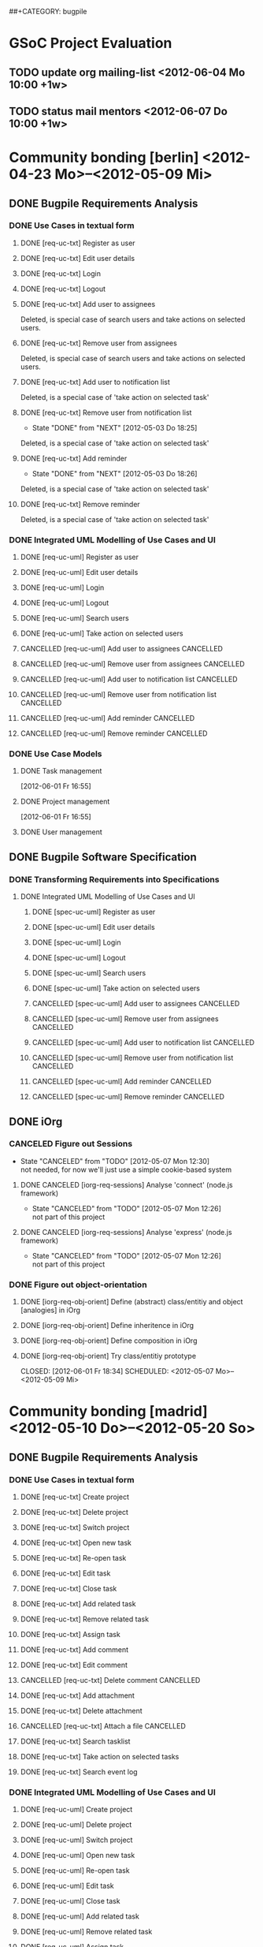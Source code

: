 # -*- mode:org -*-
#+Options: ^:nil
##+CATEGORY: bugpile

* GSoC Project Evaluation
** TODO update org mailing-list <2012-06-04 Mo 10:00 +1w>
** TODO status mail mentors <2012-06-07 Do 10:00 +1w>
* Community bonding [berlin] <2012-04-23 Mo>--<2012-05-09 Mi>
** DONE Bugpile Requirements Analysis
   CLOSED: [2012-06-01 Fr 21:07]
   :LOGBOOK:
   - State "DONE"       from "TODO"       [2012-06-01 Fr 21:07]
   :END:
*** DONE Use Cases in textual form
    CLOSED: [2012-06-01 Fr 16:54]
    :LOGBOOK:
    - State "DONE"       from "TODO"       [2012-06-01 Fr 16:54]
    CLOCK: [2012-05-03 Do 18:27]--[2012-05-03 Do 18:30] =>  0:03
    CLOCK: [2012-05-03 Do 18:25]--[2012-05-03 Do 18:26] =>  0:01
    CLOCK: [2012-05-03 Do 18:16]--[2012-05-03 Do 18:18] =>  0:02
    :END:

**** DONE [req-uc-txt] Register as user
     CLOSED: [2012-05-02 Mi 21:13]
     :LOGBOOK:
     - State "DONE"       from "TODO"       [2012-05-02 Mi 21:13]
     :END:
**** DONE [req-uc-txt] Edit user details
     CLOSED: [2012-05-02 Mi 21:13]
     :LOGBOOK:
     - State "DONE"       from "TODO"       [2012-05-02 Mi 21:13]
     :END:

**** DONE [req-uc-txt] Login
     CLOSED: [2012-05-02 Mi 21:13]
     :LOGBOOK:
     - State "DONE"       from "TODO"       [2012-05-02 Mi 21:13]
     :END:

**** DONE [req-uc-txt] Logout
     CLOSED: [2012-05-02 Mi 21:13]
     :LOGBOOK:
     - State "DONE"       from "TODO"       [2012-05-02 Mi 21:13]
     :END:

**** DONE [req-uc-txt] Add user to assignees
     CLOSED: [2012-05-03 Do 18:00] SCHEDULED: <2012-05-03 Do>
     :LOGBOOK:
     - State "DONE"       from "NEXT"       [2012-05-03 Do 18:00]
     CLOCK: [2012-05-03 Do 17:24]--[2012-05-03 Do 17:59] =>  0:35
     :END:
Deleted, is special case of search users and take actions on selected
users. 
**** DONE [req-uc-txt] Remove user from assignees
     CLOSED: [2012-05-03 Do 18:16] SCHEDULED: <2012-05-03 Do>
     :LOGBOOK:
     - State "DONE"       from "NEXT"       [2012-05-03 Do 18:16]
     CLOCK: [2012-05-03 Do 17:59]--[2012-05-03 Do 18:16] =>  0:17
     :END:

Deleted, is special case of search users and take actions on selected
users. 

**** DONE [req-uc-txt] Add user to notification list
     CLOSED: [2012-05-03 Do 18:25] SCHEDULED: <2012-05-03 Do>
     :LOGBOOK:
     - State "DONE"       from "NEXT"       [2012-05-03 Do 18:25]
     CLOCK: [2012-05-03 Do 18:18]--[2012-05-03 Do 18:25] =>  0:07
     :END:
Deleted, is a special case of 'take action on selected task'

**** DONE [req-uc-txt] Remove user from notification list
     CLOSED: [2012-05-03 Do 18:25] SCHEDULED: <2012-05-03 Do>
     - State "DONE"       from "NEXT"       [2012-05-03 Do 18:25]
Deleted, is a special case of 'take action on selected task'

**** DONE [req-uc-txt] Add reminder
     CLOSED: [2012-05-03 Do 18:26] SCHEDULED: <2012-05-03 Do>
     - State "DONE"       from "NEXT"       [2012-05-03 Do 18:26]
Deleted, is a special case of 'take action on selected task'

**** DONE [req-uc-txt] Remove reminder
     CLOSED: [2012-05-03 Do 18:27] SCHEDULED: <2012-05-03 Do>
     :LOGBOOK:
     - State "DONE"       from "NEXT"       [2012-05-03 Do 18:27]
     CLOCK: [2012-05-03 Do 18:26]--[2012-05-03 Do 18:27] =>  0:01
     :END:

Deleted, is a special case of 'take action on selected task'

*** DONE Integrated UML Modelling of Use Cases and UI
    CLOSED: [2012-06-01 Fr 16:53]
    :LOGBOOK:
    - State "DONE"       from "TODO"       [2012-06-01 Fr 16:53]
    CLOCK: [2012-05-05 Sa 20:07]--[2012-05-06 So 11:46] => 15:39
    :END:

**** DONE [req-uc-uml] Register as user
     CLOSED: [2012-05-02 Mi 21:18]
     :LOGBOOK:
     - State "DONE"       from "TODO"       [2012-05-02 Mi 21:18]
     :END:
**** DONE [req-uc-uml] Edit user details
     CLOSED: [2012-05-02 Mi 21:18]
     :LOGBOOK:
     - State "DONE"       from "TODO"       [2012-05-02 Mi 21:18]
     :END:

**** DONE [req-uc-uml] Login
     CLOSED: [2012-05-02 Mi 21:18]
     :LOGBOOK:
     - State "DONE"       from "TODO"       [2012-05-02 Mi 21:18]
     :END:

**** DONE [req-uc-uml] Logout
     CLOSED: [2012-05-02 Mi 21:18]
     :LOGBOOK:
     - State "DONE"       from "TODO"       [2012-05-02 Mi 21:18]
     :END:

**** DONE [req-uc-uml] Search users
     CLOSED: [2012-05-05 Sa 19:17] SCHEDULED: <2012-05-05 Sa>
     :LOGBOOK:
     - State "DONE"       from "TODO"       [2012-05-05 Sa 19:17]
     - State "TODO"       from "DONE"       [2012-05-05 Sa 16:43]
     - State "DONE"       from ""           [2012-05-05 Sa 16:43]
     :END:
**** DONE [req-uc-uml] Take action on selected users
     CLOSED: [2012-05-05 Sa 20:07] SCHEDULED: <2012-05-05 Sa>
     :LOGBOOK:
     - State "DONE"       from "NEXT"       [2012-05-05 Sa 20:07]
     CLOCK: [2012-05-05 Sa 19:18]--[2012-05-05 Sa 20:07] =>  0:49
     :END:
**** CANCELLED [req-uc-uml] Add user to assignees                 :CANCELLED:
     CLOSED: [2012-05-05 Sa 16:43] SCHEDULED: <2012-05-04 Fr>
     :LOGBOOK:
     - State "CANCELLED"  from "TODO"       [2012-05-05 Sa 16:43] \\
       use case deleted, is special case of 'search user/ take action on
       selected user'.
     :END:

**** CANCELLED [req-uc-uml] Remove user from assignees            :CANCELLED:
     CLOSED: [2012-05-05 Sa 16:44] SCHEDULED: <2012-05-04 Fr>
     :LOGBOOK:
     - State "CANCELLED"  from "TODO"       [2012-05-05 Sa 16:44] \\
       use case deleted, is special case of 'search user/ take action on
       selected user'.
     :END:

**** CANCELLED [req-uc-uml] Add user to notification list         :CANCELLED:
     CLOSED: [2012-05-05 Sa 16:47] SCHEDULED: <2012-05-04 Fr>
     :LOGBOOK:
     - State "CANCELLED"  from "TODO"       [2012-05-05 Sa 16:47] \\
       use case deleted, is special case of 'search task/ take action on
       selected task.
     :END:

**** CANCELLED [req-uc-uml] Remove user from notification list    :CANCELLED:
     CLOSED: [2012-05-05 Sa 16:47] SCHEDULED: <2012-05-04 Fr>
     :LOGBOOK:
     - State "CANCELLED"  from "TODO"       [2012-05-05 Sa 16:47] \\
       use case deleted, is special case of 'search task/ take action on
       selected task.
     :END:

**** CANCELLED [req-uc-uml] Add reminder                          :CANCELLED:
     CLOSED: [2012-05-05 Sa 16:47] SCHEDULED: <2012-05-04 Fr>
     :LOGBOOK:
     - State "CANCELLED"  from "TODO"       [2012-05-05 Sa 16:47] \\
       use case deleted, is special case of 'search task/ take action on
       selected task.
     :END:

**** CANCELLED [req-uc-uml] Remove reminder                       :CANCELLED:
     CLOSED: [2012-05-05 Sa 16:47] SCHEDULED: <2012-05-04 Fr>
     :LOGBOOK:
     - State "CANCELLED"  from "TODO"       [2012-05-05 Sa 16:47] \\
       use case deleted, is special case of 'search task/ take action on
       selected task.
     :END:

*** DONE Use Case Models
    CLOSED: [2012-06-01 Fr 18:31]
    :LOGBOOK:
    - State "DONE"       from "TODO"       [2012-06-01 Fr 18:31]
    :END:
**** DONE Task management
     CLOSED: [2012-06-01 Fr 16:55]
     :LOGBOOK:
     - State "DONE"       from ""           [2012-06-01 Fr 16:55]
     :END:
     [2012-06-01 Fr 16:55]
**** DONE Project management
     CLOSED: [2012-06-01 Fr 18:31]
     :LOGBOOK:
     - State "DONE"       from ""           [2012-06-01 Fr 18:31]
     :END:
     [2012-06-01 Fr 16:55]
**** DONE User management
     CLOSED: [2012-06-01 Fr 16:55] SCHEDULED: <2012-05-06 So>
     :LOGBOOK:
     - State "DONE"       from "NEXT"       [2012-06-01 Fr 16:55]
     :END:

** DONE Bugpile Software Specification
   CLOSED: [2012-06-01 Fr 18:33]
   :LOGBOOK:
   - State "DONE"       from "TODO"       [2012-06-01 Fr 18:33]
   :END:
*** DONE Transforming Requirements into Specifications
    CLOSED: [2012-06-01 Fr 18:33]
    :LOGBOOK:
    - State "DONE"       from "TODO"       [2012-06-01 Fr 18:33]
    :END:
**** DONE Integrated UML Modelling of Use Cases and UI
     CLOSED: [2012-06-01 Fr 18:32]
     :LOGBOOK:
     - State "DONE"       from "TODO"       [2012-06-01 Fr 18:32]
     CLOCK: [2012-05-05 Sa 16:37]--[2012-05-05 Sa 19:18] =>  2:41
     :END:
******* DONE [spec-uc-uml] Register as user
        CLOSED: [2012-05-05 Sa 15:34] SCHEDULED: <2012-05-03 Do>
        :LOGBOOK:
        - State "DONE"       from "NEXT"       [2012-05-05 Sa 15:34]
        CLOCK: [2012-05-05 Sa 13:43]--[2012-05-05 Sa 15:34] =>  1:51
        :END:
******* DONE [spec-uc-uml] Edit user details
        CLOSED: [2012-05-05 Sa 16:14] SCHEDULED: <2012-05-03 Do>
        :LOGBOOK:
        - State "DONE"       from "NEXT"       [2012-05-05 Sa 16:14]
        CLOCK: [2012-05-05 Sa 15:34]--[2012-05-05 Sa 16:14] =>  0:40
        :END:

******* DONE [spec-uc-uml] Login
        CLOSED: [2012-05-05 Sa 16:25] SCHEDULED: <2012-05-03 Do>
        :LOGBOOK:
        - State "DONE"       from "NEXT"       [2012-05-05 Sa 16:25]
        CLOCK: [2012-05-05 Sa 16:14]--[2012-05-05 Sa 16:25] =>  0:11
        :END:

******* DONE [spec-uc-uml] Logout
        CLOSED: [2012-05-05 Sa 16:37] SCHEDULED: <2012-05-03 Do>
        :LOGBOOK:
        - State "DONE"       from "NEXT"       [2012-05-05 Sa 16:37]
        CLOCK: [2012-05-05 Sa 16:25]--[2012-05-05 Sa 16:37] =>  0:12
        :END:
******* DONE [spec-uc-uml] Search users
        CLOSED: [2012-05-06 So 19:30] SCHEDULED: <2012-05-05 Sa>
        :LOGBOOK:
        - State "DONE"       from "TODO"       [2012-05-06 So 19:30]
        - State "TODO"       from "DONE"       [2012-05-05 Sa 16:43]
        - State "DONE"       from ""           [2012-05-05 Sa 16:43]
        :END:
******* DONE [spec-uc-uml] Take action on selected users
        CLOSED: [2012-05-06 So 19:45] SCHEDULED: <2012-05-05 Sa>
        :LOGBOOK:
        - State "DONE"       from "NEXT"       [2012-05-06 So 19:45]
        CLOCK: [2012-05-06 So 19:30]--[2012-05-06 So 19:45] =>  0:15
        :END:
******* CANCELLED [spec-uc-uml] Add user to assignees             :CANCELLED:
        CLOSED: [2012-05-05 Sa 16:50] SCHEDULED: <2012-05-04 Fr>
        :LOGBOOK:
        - State "CANCELLED"  from "TODO"       [2012-05-05 Sa 16:50] \\
          use case deleted, is special case of 'search user/ take action on
          selected user.
        :END:

******* CANCELLED [spec-uc-uml] Remove user from assignees        :CANCELLED:
        CLOSED: [2012-05-05 Sa 16:51] SCHEDULED: <2012-05-04 Fr>
        :LOGBOOK:
        - State "CANCELLED"  from "TODO"       [2012-05-05 Sa 16:51] \\
          use case deleted, is special case of 'search user/ take action on
          selected user'.
        :END:

******* CANCELLED [spec-uc-uml] Add user to notification list     :CANCELLED:
        CLOSED: [2012-05-05 Sa 16:49] SCHEDULED: <2012-05-04 Fr>
        :LOGBOOK:
        - State "CANCELLED"  from "TODO"       [2012-05-05 Sa 16:49] \\
          use case deleted, is special case of 'search task/ take action on
          selected task'.
        :END:

******* CANCELLED [spec-uc-uml] Remove user from notification list :CANCELLED:
        CLOSED: [2012-05-05 Sa 16:49] SCHEDULED: <2012-05-04 Fr>
        :LOGBOOK:
        - State "CANCELLED"  from "TODO"       [2012-05-05 Sa 16:49] \\
          use case deleted, is special case of 'search task/ take action on
          selected task'.
        :END:

******* CANCELLED [spec-uc-uml] Add reminder                      :CANCELLED:
        CLOSED: [2012-05-05 Sa 16:49] SCHEDULED: <2012-05-04 Fr>
        :LOGBOOK:
        - State "CANCELLED"  from "TODO"       [2012-05-05 Sa 16:49] \\
          use case deleted, is special case of 'search task/ take action on
          selected task'.
        :END:

******* CANCELLED [spec-uc-uml] Remove reminder                   :CANCELLED:
        CLOSED: [2012-05-05 Sa 16:49] SCHEDULED: <2012-05-04 Fr>
        :LOGBOOK:
        - State "CANCELLED"  from "TODO"       [2012-05-05 Sa 16:49] \\
          use case deleted, is special case of 'search task/ take action on
          selected task'.
        :END:

** DONE iOrg
   CLOSED: [2012-06-01 Fr 21:06]
   :LOGBOOK:
   - State "DONE"       from "TODO"       [2012-06-01 Fr 21:06]
   :END:
*** CANCELED Figure out Sessions
    - State "CANCELED"   from "TODO"       [2012-05-07 Mon 12:30] \\
      not needed, for now we'll just use a simple cookie-based system
**** DONE CANCELED [iorg-req-sessions] Analyse 'connect' (node.js framework)
     CLOSED: [2012-06-03 So 09:18] SCHEDULED: <2012-05-03 Do>
     :LOGBOOK:
     - State "DONE"       from ""           [2012-06-03 So 09:18]
     :END:
     - State "CANCELED"   from "TODO"       [2012-05-07 Mon 12:26] \\
       not part of this project
**** DONE CANCELED [iorg-req-sessions] Analyse 'express' (node.js framework)
     CLOSED: [2012-06-03 So 09:18] SCHEDULED: <2012-05-03 Do>
     :LOGBOOK:
     - State "DONE"       from ""           [2012-06-03 So 09:18]
     :END:
     - State "CANCELED"   from "TODO"       [2012-05-07 Mon 12:26] \\
       not part of this project
*** DONE Figure out object-orientation
    CLOSED: [2012-06-01 Fr 18:34]
    :LOGBOOK:
    - State "DONE"       from "TODO"       [2012-06-01 Fr 18:34]
    :END:
**** DONE [iorg-req-obj-orient] Define (abstract) class/entitiy and object [analogies] in iOrg
     CLOSED: [2012-06-01 Fr 18:34] SCHEDULED: <2012-05-06 So>
     :LOGBOOK:
     - State "DONE"       from "TODO"       [2012-06-01 Fr 18:34]
     :END:
**** DONE [iorg-req-obj-orient] Define inheritence in iOrg
     CLOSED: [2012-06-01 Fr 18:34] SCHEDULED: <2012-05-06 So>
     :LOGBOOK:
     - State "DONE"       from "TODO"       [2012-06-01 Fr 18:34]
     :END:
**** DONE [iorg-req-obj-orient] Define composition in iOrg
     CLOSED: [2012-06-01 Fr 18:34] SCHEDULED: <2012-05-06 So>
     :LOGBOOK:
     - State "DONE"       from "TODO"       [2012-06-01 Fr 18:34]
     :END:
**** DONE [iorg-req-obj-orient] Try class/entitiy prototype
     CLOSED: [2012-06-01 Fr 18:34] SCHEDULED: <2012-05-07 Mo>--<2012-05-09 Mi>
     :LOGBOOK:
     - State "DONE"       from "TODO"       [2012-06-01 Fr 18:34]
     :END:

* Community bonding [madrid]  <2012-05-10 Do>--<2012-05-20 So>
** DONE Bugpile Requirements Analysis
   CLOSED: [2012-06-01 Fr 21:05]
   :LOGBOOK:
   - State "DONE"       from "TODO"       [2012-06-01 Fr 21:05]
   :END:
*** DONE Use Cases in textual form
    CLOSED: [2012-06-01 Fr 18:39]
    :LOGBOOK:
    - State "DONE"       from "TODO"       [2012-06-01 Fr 18:39]
    :END:

**** DONE [req-uc-txt] Create project
     CLOSED: [2012-05-21 Mo 14:46] SCHEDULED: <2012-05-10 Do>
     :LOGBOOK:
     - State "DONE"       from "TODO"       [2012-05-21 Mo 14:46]
     :END:

**** DONE [req-uc-txt] Delete project
     CLOSED: [2012-05-21 Mo 15:07] SCHEDULED: <2012-05-10 Do>
     :LOGBOOK:
     - State "DONE"       from "TODO"       [2012-05-21 Mo 15:07]
     :END:

**** DONE [req-uc-txt] Switch project
     CLOSED: [2012-05-21 Mo 15:12] SCHEDULED: <2012-05-10 Do>
     :LOGBOOK:
     - State "DONE"       from "TODO"       [2012-05-21 Mo 15:12]
     :END:

**** DONE [req-uc-txt] Open new task
     CLOSED: [2012-05-10 Do 11:21] SCHEDULED: <2012-05-11 Fr>
     :LOGBOOK:
     - State "DONE"       from "TODO"       [2012-05-10 Do 11:21]
     :END:

**** DONE [req-uc-txt] Re-open task
     CLOSED: [2012-05-21 Mo 22:28] SCHEDULED: <2012-05-11 Fr>
     :LOGBOOK:
     - State "DONE"       from "TODO"       [2012-05-21 Mo 22:28]
     :END:

**** DONE [req-uc-txt] Edit task
     CLOSED: [2012-05-21 Mo 22:28] SCHEDULED: <2012-05-11 Fr>
     :LOGBOOK:
     - State "DONE"       from "TODO"       [2012-05-21 Mo 22:28]
     :END:

**** DONE [req-uc-txt] Close task
     CLOSED: [2012-05-21 Mo 22:28] SCHEDULED: <2012-05-11 Fr>
     :LOGBOOK:
     - State "DONE"       from "TODO"       [2012-05-21 Mo 22:28]
     :END:

**** DONE [req-uc-txt] Add related task
     CLOSED: [2012-05-21 Mo 22:28] SCHEDULED: <2012-05-11 Fr>
     :LOGBOOK:
     - State "DONE"       from "TODO"       [2012-05-21 Mo 22:28]
     :END:

**** DONE [req-uc-txt] Remove related task
     CLOSED: [2012-05-21 Mo 22:28] SCHEDULED: <2012-05-11 Fr>
     :LOGBOOK:
     - State "DONE"       from "TODO"       [2012-05-21 Mo 22:28]
     :END:

**** DONE [req-uc-txt] Assign task
     CLOSED: [2012-05-21 Mo 22:28] SCHEDULED: <2012-05-11 Fr>
     :LOGBOOK:
     - State "DONE"       from "TODO"       [2012-05-21 Mo 22:28]
     :END:

**** DONE [req-uc-txt] Add comment
     CLOSED: [2012-05-21 Mo 22:25] SCHEDULED: <2012-05-10 Do>
     :LOGBOOK:
     - State "DONE"       from "TODO"       [2012-05-21 Mo 22:25]
     :END:

**** DONE [req-uc-txt] Edit comment
     CLOSED: [2012-05-21 Mo 22:25] SCHEDULED: <2012-05-10 Do>
     :LOGBOOK:
     - State "DONE"       from "TODO"       [2012-05-21 Mo 22:25]
     :END:

**** CANCELLED [req-uc-txt] Delete comment                        :CANCELLED:
     CLOSED: [2012-05-21 Mo 22:25] SCHEDULED: <2012-05-10 Do>
     :LOGBOOK:
     - State "CANCELLED"  from "TODO"       [2012-05-21 Mo 22:25] \\
       merged with other use case
     :END:

**** DONE [req-uc-txt] Add attachment
     CLOSED: [2012-05-21 Mo 22:26] SCHEDULED: <2012-05-10 Do>
     :LOGBOOK:
     - State "DONE"       from "TODO"       [2012-05-21 Mo 22:26]
     :END:

**** DONE [req-uc-txt] Delete attachment
     CLOSED: [2012-05-21 Mo 22:26] SCHEDULED: <2012-05-10 Do>
     :LOGBOOK:
     - State "DONE"       from "TODO"       [2012-05-21 Mo 22:26]
     :END:

**** CANCELLED [req-uc-txt] Attach a file                         :CANCELLED:
     CLOSED: [2012-05-21 Mo 22:26] SCHEDULED: <2012-05-10 Do>
     :LOGBOOK:
     - State "CANCELLED"  from "TODO"       [2012-05-21 Mo 22:26] \\
       same as add attachment
     :END:

**** DONE [req-uc-txt] Search tasklist
     CLOSED: [2012-05-21 Mo 22:26] SCHEDULED: <2012-05-10 Do>
     :LOGBOOK:
     - State "DONE"       from "TODO"       [2012-05-21 Mo 22:26]
     :END:

**** DONE [req-uc-txt] Take action on selected tasks
     CLOSED: [2012-05-21 Mo 22:27] SCHEDULED: <2012-05-10 Do>
     :LOGBOOK:
     - State "DONE"       from "TODO"       [2012-05-21 Mo 22:27]
     :END:

**** DONE [req-uc-txt] Search event log
     CLOSED: [2012-05-21 Mo 22:27] SCHEDULED: <2012-05-10 Do>
     :LOGBOOK:
     - State "DONE"       from "TODO"       [2012-05-21 Mo 22:27]
     :END:

*** DONE Integrated UML Modelling of Use Cases and UI
    CLOSED: [2012-06-01 Fr 18:39]
    :LOGBOOK:
    - State "DONE"       from "TODO"       [2012-06-01 Fr 18:39]
    :END:

**** DONE [req-uc-uml] Create project
     CLOSED: [2012-05-21 Mo 22:27] SCHEDULED: <2012-05-10 Do>
     :LOGBOOK:
     - State "DONE"       from "TODO"       [2012-05-21 Mo 22:27]
     :END:

**** DONE [req-uc-uml] Delete project
     CLOSED: [2012-05-21 Mo 22:27] SCHEDULED: <2012-05-10 Do>
     :LOGBOOK:
     - State "DONE"       from "TODO"       [2012-05-21 Mo 22:27]
     :END:

**** DONE [req-uc-uml] Switch project
     CLOSED: [2012-05-21 Mo 22:27] SCHEDULED: <2012-05-10 Do>
     :LOGBOOK:
     - State "DONE"       from "TODO"       [2012-05-21 Mo 22:27]
     :END:

**** DONE [req-uc-uml] Open new task
     CLOSED: [2012-05-10 Do 11:21] SCHEDULED: <2012-05-11 Fr>
     :LOGBOOK:
     :END:

**** DONE [req-uc-uml] Re-open task
     CLOSED: [2012-05-22 Di 12:59] SCHEDULED: <2012-05-11 Fr>
     :LOGBOOK:
     - State "DONE"       from "TODO"       [2012-05-22 Di 12:59]
     :END:

**** DONE [req-uc-uml] Edit task
     CLOSED: [2012-05-22 Di 12:59] SCHEDULED: <2012-05-11 Fr>
     :LOGBOOK:
     - State "DONE"       from "TODO"       [2012-05-22 Di 12:59]
     :END:

**** DONE [req-uc-uml] Close task
     CLOSED: [2012-05-22 Di 12:59] SCHEDULED: <2012-05-11 Fr>
     :LOGBOOK:
     - State "DONE"       from "TODO"       [2012-05-22 Di 12:59]
     :END:

**** DONE [req-uc-uml] Add related task
     CLOSED: [2012-05-22 Di 12:59] SCHEDULED: <2012-05-11 Fr>
     :LOGBOOK:
     - State "DONE"       from "TODO"       [2012-05-22 Di 12:59]
     :END:

**** DONE [req-uc-uml] Remove related task
     CLOSED: [2012-05-22 Di 12:59] SCHEDULED: <2012-05-11 Fr>
     :LOGBOOK:
     - State "DONE"       from "TODO"       [2012-05-22 Di 12:59]
     :END:

**** DONE [req-uc-uml] Assign task
     CLOSED: [2012-05-22 Di 12:59] SCHEDULED: <2012-05-11 Fr>
     :LOGBOOK:
     - State "DONE"       from "TODO"       [2012-05-22 Di 12:59]
     :END:

**** DONE [req-uc-uml] Add comment
     CLOSED: [2012-05-21 Mo 22:27] SCHEDULED: <2012-05-10 Do>
     :LOGBOOK:
     - State "DONE"       from "TODO"       [2012-05-21 Mo 22:27]
     :END:

**** DONE [req-uc-uml] Edit comment
     CLOSED: [2012-05-21 Mo 22:27] SCHEDULED: <2012-05-10 Do>
     :LOGBOOK:
     - State "DONE"       from "TODO"       [2012-05-21 Mo 22:27]
     :END:

**** CANCELLED [req-uc-uml] Delete comment                        :CANCELLED:
     CLOSED: [2012-05-21 Mo 22:27] SCHEDULED: <2012-05-10 Do>
     :LOGBOOK:
     - State "CANCELLED"  from "TODO"       [2012-05-21 Mo 22:27] \\
       merged with edit comment
     :END:

**** DONE [req-uc-uml] Add attachment
     CLOSED: [2012-05-21 Mo 22:28] SCHEDULED: <2012-05-10 Do>
     :LOGBOOK:
     - State "DONE"       from "TODO"       [2012-05-21 Mo 22:28]
     :END:

**** DONE [req-uc-uml] Delete attachment
     CLOSED: [2012-05-22 Di 12:58] SCHEDULED: <2012-05-10 Do>
     :LOGBOOK:
     - State "DONE"       from "TODO"       [2012-05-22 Di 12:58]
     :END:

**** DONE [req-uc-uml] Attach a file
     CLOSED: [2012-05-22 Di 12:58] SCHEDULED: <2012-05-10 Do>
     :LOGBOOK:
     - State "DONE"       from "TODO"       [2012-05-22 Di 12:58]
     :END:

**** DONE [req-uc-uml] Search tasklist
     CLOSED: [2012-05-22 Di 12:58] SCHEDULED: <2012-05-10 Do>
     :LOGBOOK:
     - State "DONE"       from "TODO"       [2012-05-22 Di 12:58]
     :END:

**** DONE [req-uc-uml] Take action on selected tasks
     CLOSED: [2012-05-22 Di 12:58] SCHEDULED: <2012-05-10 Do>
     :LOGBOOK:
     - State "DONE"       from "TODO"       [2012-05-22 Di 12:58]
     :END:

**** DONE [req-uc-uml] Search event log
     CLOSED: [2012-05-22 Di 12:59] SCHEDULED: <2012-05-10 Do>
     :LOGBOOK:
     - State "DONE"       from "TODO"       [2012-05-22 Di 12:59]
     :END:

*** CANCELLED System Activities                                   :CANCELLED:
    CLOSED: [2012-06-01 Fr 21:32]
    :LOGBOOK:
    - State "CANCELLED"  from "TODO"       [2012-06-01 Fr 21:32] \\
      obsolete
    :END:
**** CANCELLED [req-syst-act-uml] Search                          :CANCELLED:
     CLOSED: [2012-06-01 Fr 21:32] SCHEDULED: <2012-05-12 Sa>
     :LOGBOOK:
     - State "CANCELLED"  from "TODO"       [2012-06-01 Fr 21:32] \\
       obsolete
     :END:
**** CANCELLED [req-syst-act-uml] Report                          :CANCELLED:
     CLOSED: [2012-06-01 Fr 21:32] SCHEDULED: <2012-05-12 Sa>
     :LOGBOOK:
     - State "CANCELLED"  from "TODO"       [2012-06-01 Fr 21:32] \\
       obsolete
     :END:
**** CANCELLED [req-syst-act-uml] Notificate                      :CANCELLED:
     CLOSED: [2012-06-01 Fr 21:32] SCHEDULED: <2012-05-12 Sa>
     :LOGBOOK:
     - State "CANCELLED"  from "TODO"       [2012-06-01 Fr 21:32] \\
       obsolete
     :END:
**** CANCELLED [req-syst-act-uml] Remind                          :CANCELLED:
     CLOSED: [2012-06-01 Fr 21:31] SCHEDULED: <2012-05-12 Sa>
     :LOGBOOK:
     - State "CANCELLED"  from "TODO"       [2012-06-01 Fr 21:31] \\
       obsolete
     :END:

*** DONE Use Case Models
    CLOSED: [2012-06-01 Fr 18:39]
    :LOGBOOK:
    - State "DONE"       from "TODO"       [2012-06-01 Fr 18:39]
    :END:

**** DONE [req-uc-mod] User management
     CLOSED: [2012-05-22 Di 12:59] SCHEDULED: <2012-05-12 Sa>
     :LOGBOOK:
     - State "DONE"       from "TODO"       [2012-05-22 Di 12:59]
     :END:
**** DONE [req-uc-mod] Task management
     CLOSED: [2012-05-23 Mi 14:03] SCHEDULED: <2012-05-12 Sa>
     :LOGBOOK:
     - State "DONE"       from "TODO"       [2012-05-23 Mi 14:03]
     :END:

** DONE Bugpile Software Specification
   CLOSED: [2012-06-01 Fr 20:44]
   :LOGBOOK:
   - State "DONE"       from "TODO"       [2012-06-01 Fr 20:44]
   :END:
*** DONE Transforming Requirements into Specifications
    CLOSED: [2012-06-01 Fr 20:44]
    :LOGBOOK:
    - State "DONE"       from "TODO"       [2012-06-01 Fr 20:44]
    :END:
**** DONE Integrated UML Modelling of Use Cases and UI
     CLOSED: [2012-06-01 Fr 18:40]
     :LOGBOOK:
     - State "DONE"       from "TODO"       [2012-06-01 Fr 18:40]
     :END:
***** CANCELLED [spec-syst-act-uml] Search                        :CANCELLED:
      CLOSED: [2012-06-01 Fr 21:11] SCHEDULED: <2012-05-14 Mo>
      :LOGBOOK:
      - State "CANCELLED"  from "TODO"       [2012-06-01 Fr 21:11] \\
        obsolete
      :END:
***** CANCELLED [spec-syst-act-uml] Report                        :CANCELLED:
      CLOSED: [2012-06-01 Fr 21:12] SCHEDULED: <2012-05-14 Mo>
      :LOGBOOK:
      - State "CANCELLED"  from "TODO"       [2012-06-01 Fr 21:12] \\
        obsolete
      :END:
***** CANCELLED [spec-syst-act-uml] Notificate                    :CANCELLED:
      CLOSED: [2012-06-01 Fr 21:12] SCHEDULED: <2012-05-14 Mo>
      :LOGBOOK:
      - State "CANCELLED"  from "TODO"       [2012-06-01 Fr 21:12] \\
        obsolete
      :END:
***** CANCELLED [spec-syst-act-uml] Remind                        :CANCELLED:
      CLOSED: [2012-06-01 Fr 21:12] SCHEDULED: <2012-05-14 Mo>
      :LOGBOOK:
      - State "CANCELLED"  from "TODO"       [2012-06-01 Fr 21:12] \\
        obsolete
      :END:

***** DONE [spec-uc-uml] Create project
      CLOSED: [2012-05-22 Di 15:26] SCHEDULED: <2012-05-13 So>
      :LOGBOOK:
      - State "DONE"       from "TODO"       [2012-05-22 Di 15:26]
      :END:

***** DONE [spec-uc-uml] Delete project
      CLOSED: [2012-05-22 Di 15:26] SCHEDULED: <2012-05-13 So>
      :LOGBOOK:
      - State "DONE"       from "TODO"       [2012-05-22 Di 15:26]
      :END:

***** DONE [spec-uc-uml] Switch project
      CLOSED: [2012-05-22 Di 15:26] SCHEDULED: <2012-05-13 So>
      :LOGBOOK:
      - State "DONE"       from "TODO"       [2012-05-22 Di 15:26]
      :END:

***** DONE [spec-uc-uml] Open new task
      CLOSED: [2012-05-22 Di 15:26] SCHEDULED: <2012-05-13 So>
      :LOGBOOK:
      - State "DONE"       from "TODO"       [2012-05-22 Di 15:26]
      :END:

***** DONE [spec-uc-uml] Re-open task
      CLOSED: [2012-05-22 Di 15:26] SCHEDULED: <2012-05-13 So>
      :LOGBOOK:
      - State "DONE"       from "TODO"       [2012-05-22 Di 15:26]
      :END:

***** DONE [spec-uc-uml] Edit task
      CLOSED: [2012-05-22 Di 15:26] SCHEDULED: <2012-05-13 So>
      :LOGBOOK:
      - State "DONE"       from "TODO"       [2012-05-22 Di 15:26]
      :END:

***** DONE [spec-uc-uml] Close task
      CLOSED: [2012-05-22 Di 15:26] SCHEDULED: <2012-05-13 So>
      :LOGBOOK:
      - State "DONE"       from "DONE"       [2012-05-22 Di 15:26]
      - State "DONE"       from "TODO"       [2012-05-22 Di 15:26]
      :END:

***** DONE [spec-uc-uml] Add related task
      CLOSED: [2012-05-22 Di 15:26] SCHEDULED: <2012-05-13 So>
      :LOGBOOK:
      - State "DONE"       from "TODO"       [2012-05-22 Di 15:26]
      :END:

***** DONE [spec-uc-uml] Remove related task
      CLOSED: [2012-05-22 Di 15:26] SCHEDULED: <2012-05-13 So>
      :LOGBOOK:
      - State "DONE"       from "TODO"       [2012-05-22 Di 15:26]
      :END:

***** DONE [spec-uc-uml] Assign task
      CLOSED: [2012-05-22 Di 15:26] SCHEDULED: <2012-05-13 So>
      :LOGBOOK:
      - State "DONE"       from "TODO"       [2012-05-22 Di 15:26]
      :END:

***** DONE [spec-uc-uml] Add comment
      CLOSED: [2012-05-22 Di 15:26] SCHEDULED: <2012-05-13 So>
      :LOGBOOK:
      - State "DONE"       from "TODO"       [2012-05-22 Di 15:26]
      :END:

***** DONE [spec-uc-uml] Edit comment
      CLOSED: [2012-05-22 Di 15:26] SCHEDULED: <2012-05-13 So>
      :LOGBOOK:
      - State "DONE"       from "TODO"       [2012-05-22 Di 15:26]
      :END:

***** DONE [spec-uc-uml] Delete comment
      CLOSED: [2012-05-22 Di 15:26] SCHEDULED: <2012-05-13 So>
      :LOGBOOK:
      - State "DONE"       from "TODO"       [2012-05-22 Di 15:26]
      :END:

***** DONE [spec-uc-uml] Add attachment
      CLOSED: [2012-05-22 Di 15:26] SCHEDULED: <2012-05-13 So>
      :LOGBOOK:
      - State "DONE"       from "TODO"       [2012-05-22 Di 15:26]
      :END:

***** DONE [spec-uc-uml] Delete attachment
      CLOSED: [2012-05-22 Di 15:26] SCHEDULED: <2012-05-13 So>
      :LOGBOOK:
      - State "DONE"       from "TODO"       [2012-05-22 Di 15:26]
      :END:

***** DONE [spec-uc-uml] Attach a file
      CLOSED: [2012-05-22 Di 15:26] SCHEDULED: <2012-05-13 So>
      :LOGBOOK:
      - State "DONE"       from "TODO"       [2012-05-22 Di 15:26]
      :END:

***** DONE [spec-uc-uml] Search tasklist
      CLOSED: [2012-05-22 Di 15:26] SCHEDULED: <2012-05-13 So>
      :LOGBOOK:
      - State "DONE"       from "TODO"       [2012-05-22 Di 15:26]
      :END:

***** DONE [spec-uc-uml] Take action on selected tasks
      CLOSED: [2012-05-22 Di 15:26] SCHEDULED: <2012-05-13 So>
      :LOGBOOK:
      - State "DONE"       from "TODO"       [2012-05-22 Di 15:26]
      :END:

***** DONE [spec-uc-uml] Search event log
      CLOSED: [2012-05-22 Di 15:27] SCHEDULED: <2012-05-13 So>
      :LOGBOOK:
      - State "DONE"       from "TODO"       [2012-05-22 Di 15:27]
      :END:

* Coding [madrid] <2012-05-21 Mo>--<2012-05-30 Mi>
** DONE Bugpile Software Architecture
   CLOSED: [2012-06-01 Fr 19:01]
   :LOGBOOK:
   - State "DONE"       from "TODO"       [2012-06-01 Fr 19:01]
   :END:
*** DONE Modified 5-Layer Architecture
    CLOSED: [2012-06-01 Fr 19:00]
    :LOGBOOK:
    - State "DONE"       from "TODO"       [2012-06-01 Fr 19:00]
    :END:
**** DONE [sw-arch-bp] Textual description
     CLOSED: [2012-06-01 Fr 19:00] SCHEDULED: <2012-05-21 Mo>
     :LOGBOOK:
     - State "DONE"       from "TODO"       [2012-06-01 Fr 19:00]
     :END:
**** DONE [sw-arch-bp] Graphical depiction
     CLOSED: [2012-06-01 Fr 19:00] SCHEDULED: <2012-05-21 Mo>
     :LOGBOOK:
     - State "DONE"       from "TODO"       [2012-06-01 Fr 19:00]
     :END:
** DONE Bugpile Application Design
   CLOSED: [2012-06-01 Fr 20:40]
   :LOGBOOK:
   - State "DONE"       from "TODO"       [2012-06-01 Fr 20:40]
   :END:
*** CANCELLED Figure out Authentication                           :CANCELLED:
    CLOSED: [2012-06-01 Fr 21:41]
    :LOGBOOK:
    - State "CANCELLED"  from "TODO"       [2012-06-01 Fr 21:41] \\
      obsolete or duplicate
    :END:
**** DONE CANCELED [iorg-req-authent] Analyse 'basic http authentication'
     CLOSED: [2012-06-03 So 09:18] SCHEDULED: <2012-05-04 Fr>
     :LOGBOOK:
     - State "DONE"       from ""           [2012-06-03 So 09:18]
     :END:
     - State "CANCELED"   from "TODO"       [2012-05-07 Mon 12:27] \\
       nope, this is not as convenience as cookies
**** DONE CANCELED [iorg-req-authent] Analyse 'OAuth'
     CLOSED: [2012-06-03 So 09:18] SCHEDULED: <2012-05-05 Sa>
     :LOGBOOK:
     - State "DONE"       from ""           [2012-06-03 So 09:18]
     :END:
     - State "CANCELED"   from "TODO"       [2012-05-07 Mon 12:26] \\
       nicferrier is handling this, we can let him do the implementation

*** CANCELLED Refining the Logic                                  :CANCELLED:
     CLOSED: [2012-06-01 Fr 21:17]
     :LOGBOOK:
     - State "CANCELLED"  from "TODO"       [2012-06-01 Fr 21:17] \\
       obsolete
     :END:
***** CANCELLED [design-refine-logic] Complete the worker functions signatures :CANCELLED:
      CLOSED: [2012-06-01 Fr 21:17] SCHEDULED: <2012-05-28 Mo>
      :LOGBOOK:
      - State "CANCELLED"  from "TODO"       [2012-06-01 Fr 21:17] \\
        too detailistic
      :END:
***** CANCELLED [design-refine-logic] Add methods to classes (if necessary). :CANCELLED:
      CLOSED: [2012-06-01 Fr 21:15] SCHEDULED: <2012-05-29 Di>
      :LOGBOOK:
      - State "CANCELLED"  from "TODO"       [2012-06-01 Fr 21:15] \\
        obsolete - classes are pure persistence and storage entities, they do
        not have methods. org-mode functionality is used (and maybe extendet)
        to work with classes.
      :END:
***** CANCELLED [design-refine-logic] Write uml interaction models (if necesary) :CANCELLED:
      CLOSED: [2012-06-01 Fr 21:14] SCHEDULED: <2012-05-30 Mi>
      :LOGBOOK:
      - State "CANCELLED"  from "TODO"       [2012-06-01 Fr 21:14] \\
        too much uml
      :END:
***** CANCELLED [design-refine-logic] Decide about asynchrous beans :CANCELLED:
      CLOSED: [2012-06-01 Fr 18:46] SCHEDULED: <2012-05-30 Mi>
      :LOGBOOK:
      - State "CANCELLED"  from "TODO"       [2012-06-01 Fr 18:46] \\
        elnode enables asynchronous processing anyway
      :END:

*** DONE Class Model of Application Design
     CLOSED: [2012-06-01 Fr 18:44]
     :LOGBOOK:
     - State "DONE"       from "TODO"       [2012-06-01 Fr 18:44]
     :END:
***** DONE [design-class-model] Adapt the domain class model
      CLOSED: [2012-06-01 Fr 18:44] SCHEDULED: <2012-05-21 Mo>
      :LOGBOOK:
      - State "DONE"       from "TODO"       [2012-06-01 Fr 18:44]
      :END:
***** DONE [design-class-model] Transform uml scenes into =views=
      CLOSED: [2012-06-01 Fr 18:43] SCHEDULED: <2012-05-22 Di>--<2012-05-23 Mi>
      :LOGBOOK:
      - State "DONE"       from "TODO"       [2012-06-01 Fr 18:43]
      :END:
***** DONE [design-class-model] Transform uml activities  into =actions=
      CLOSED: [2012-06-01 Fr 18:43] SCHEDULED: <2012-05-24 Do>--<2012-05-25 Fr>
      :LOGBOOK:
      - State "DONE"       from "TODO"       [2012-06-01 Fr 18:43]
      :END:
***** DONE [design-class-model] Transform uml system actions into =beans=
      CLOSED: [2012-06-01 Fr 18:43] SCHEDULED: <2012-05-26 Sa>--<2012-05-27 So>
      :LOGBOOK:
      - State "DONE"       from "TODO"       [2012-06-01 Fr 18:43]
      :END:

** DONE iOrg
   CLOSED: [2012-06-01 Fr 18:49]
   :LOGBOOK:
   - State "DONE"       from "TODO"       [2012-06-01 Fr 18:49]
   :END:
*** CANCELLED Sessions                                            :CANCELLED:
    CLOSED: [2012-06-01 Fr 18:48]
    :LOGBOOK:
    - State "CANCELLED"  from "TODO"       [2012-06-01 Fr 18:48] \\
      not part of this project
    :END:
**** CANCELLED [iorg-impl-sessions] (partially) Implement 'connect' (node.js) :CANCELLED:
     CLOSED: [2012-06-01 Fr 18:48] SCHEDULED: <2012-05-21 Mo>--<2012-05-30 Mi>
     :LOGBOOK:
     - State "CANCELLED"  from "TODO"       [2012-06-01 Fr 18:48] \\
       not part of this project
     :END:
**** CANCELLED [iorg-impl-sessions] (partially) Implement 'express' (node.js) :CANCELLED:
     CLOSED: [2012-06-01 Fr 18:47] SCHEDULED: <2012-05-21 Mo>--<2012-05-30 Mi>
     :LOGBOOK:
     - State "CANCELLED"  from "TODO"       [2012-06-01 Fr 18:47] \\
       not part of this project
     :END:
*** DONE Classes/Entities
    CLOSED: [2012-06-01 Fr 18:47]
    :LOGBOOK:
    - State "DONE"       from "TODO"       [2012-06-01 Fr 18:47]
    :END:
**** DONE [iorg-design-persist] Design persistence system
     CLOSED: [2012-06-01 Fr 18:47] SCHEDULED: <2012-05-21 Mo>--<2012-05-30 Mi>
     :LOGBOOK:
     - State "DONE"       from "TODO"       [2012-06-01 Fr 18:47]
     :END:

* Coding [berlin] <2012-05-31 Do>--<2012-07-08 So>
** Bugpile Implementation
*** TODO Implement simple.el
    DEADLINE: <2012-06-11 Mo>
**** DONE Serve simple.org to html using elnode and org-export
     CLOSED: [2012-06-07 Do 09:30] DEADLINE: <2012-06-05 Tue>
     :LOGBOOK:
     - State "DONE"       from "TODO"       [2012-06-07 Do 09:30]
     :END:

**** TODO Add a JS form and button to the html export of simple.org
     DEADLINE: <2012-06-05 Tue>
- use the html exporter from org-export for export
- use a filter (see comments in org-export) to add the form/button to
  the final html output

**** TODO Write an elnode handler to handle the form POST response
     DEADLINE: <2012-06-06 Wed>
This should update the contents of simple.org and serve the new page
as a response.

**** NEXT Change a TODO state using the web interface
     DEADLINE: <2012-06-06 Wed>
     :LOGBOOK:
     CLOCK: [2012-06-07 Do 09:39]
     :END:

**** TODO Change a property using the web interface
     DEADLINE: <2012-06-07 Thu>

**** TODO Change a tag using the web interface
     DEADLINE: <2012-06-07 Thu>

**** TODO Change headline body text using the web interface
     DEADLINE: <2012-06-08 Fri>

** Bugpile Design
*** TODO Design Bugreport
**** TODO create bug report
     SCHEDULED: <2012-06-03 So>

**** TODO change meta-data of bug report
     SCHEDULED: <2012-06-03 So>
meta-data could include
- type
  - bug
  - feature request
  - refactoring
- state
  - unconfirmed
  - confirmed
  - open
  - close
  - assigned
  - superseded
  - etc...
- priority
  - low
  - medium
  - high
  - breaking
  - etc...

**** TODO change text of bug report
     SCHEDULED: <2012-06-03 So>
This would be the actual textual notes, which would presumably live in
the body of an Org-mode headline.

**** TODO associate bug report with commit in version control repository
     SCHEDULED: <2012-06-11 Mo>

*** Domain Class Model
**** NEXT [req-dom-class-mod-uml] Class Model of Requirements Analysis
     SCHEDULED: <2012-06-02 Sa>

*** iOrg Authentication
I think Nic Ferrier is working on an authentication system for elnode,
so hopefully if we save this until the end of the summer he will do
all of the heavy lifting for us.  For that reason I'm removing the
TODO from this headline for now.

***** [iorg-req-authent] Try authentication prototype
     SCHEDULED: <2012-06-25 Mo>--<2012-07-01 So>
     :LOGBOOK:
     - State "TODO"       from "CANCELLED"  [2012-06-03 So 09:14]
     - State "CANCELLED"  from "TODO"       [2012-06-01 Fr 21:41] \\
       duplicate
     :END:
This should be a simple cookie system.  For now we can just keep a
server-side list of usernames and passwords.  The authentication
process will be as follows.

1. user sends username and password to the server.  For now we warn
   users not to user sensitive passwords, as they'll be transferred
   and stored in plain text.  These limitations are easily fixed later
   by running elnode behind an apache https server, and storing only
   hashes of passwords locally

2. server checks that username and password are in the system,
   generates a cookie which is associated with the user and sent to
   the client

3. client stores the cookie, and includes it in all future connections
   to the system

***** [iorg-impl-auth] Implement basic authentication
      SCHEDULED: <2012-06-25 Mo>--<2012-07-01 So>

***** CANCELLED [iorg-impl-auth] Implement OAuth authentication   :CANCELLED:
      CLOSED: [2012-06-01 Fr 18:42] SCHEDULED: <2012-05-14 Mo>--<2012-05-20 So>
      :LOGBOOK:
      - State "CANCELLED"  from "TODO"       [2012-06-01 Fr 18:42] \\
        not part of project
      :END:

*** TODO Application Design
**** TODO polish design
     DEADLINE: <2012-06-11 Mo>

**** TODO finish (programmatical) transformations
     DEADLINE: <2012-06-11 Mo>

* Evaluating (mid-term) [berlin] <2012-07-09 Mo>--<2012-07-13 Fr>
** GSoC mid-term evalution 
* Coding [berlin] <2012-07-14 Sa>--<2012-08-12 So>
** Bugpile Implementation
** Bugpile Verification
* Cleaning up [berlin] <2012-08-13 Mo>--<2012-08-19 So>
** Clean code
** Clean documentation
* Evaluating (final) [berlin] <2012-08-20 Mo>--<2012-08-24 Fr>
** GSoC Final evaluation
